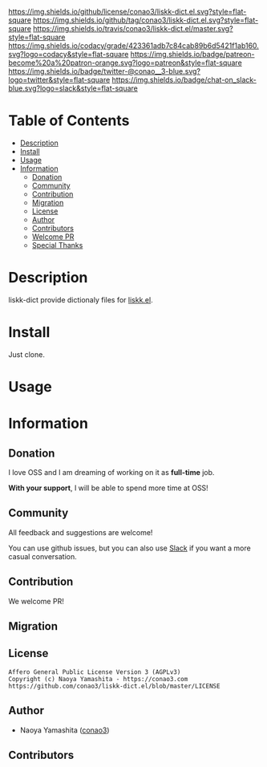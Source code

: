 #+author: conao
#+date: <2019-05-24 Fri>

[[https://github.com/conao3/liskk-dict.el][https://raw.githubusercontent.com/conao3/files/master/blob/headers/png/liskk-dict.el.png]]
[[https://github.com/conao3/liskk-dict.el/blob/master/LICENSE][https://img.shields.io/github/license/conao3/liskk-dict.el.svg?style=flat-square]]
[[https://github.com/conao3/liskk-dict.el/releases][https://img.shields.io/github/tag/conao3/liskk-dict.el.svg?style=flat-square]]
[[https://travis-ci.org/conao3/liskk-dict.el][https://img.shields.io/travis/conao3/liskk-dict.el/master.svg?style=flat-square]]
[[https://app.codacy.com/project/conao3/liskk-dict.el/dashboard][https://img.shields.io/codacy/grade/423361adb7c84cab89b6d5421f1ab160.svg?logo=codacy&style=flat-square]]
[[https://www.patreon.com/conao3][https://img.shields.io/badge/patreon-become%20a%20patron-orange.svg?logo=patreon&style=flat-square]]
[[https://twitter.com/conao_3][https://img.shields.io/badge/twitter-@conao__3-blue.svg?logo=twitter&style=flat-square]]
[[https://join.slack.com/t/conao3-support/shared_invite/enQtNjUzMDMxODcyMjE1LTA4ZGRmOWYwZWE3NmE5NTkyZjk3M2JhYzU2ZmRkMzdiMDdlYTQ0ODMyM2ExOGY0OTkzMzZiMTNmZjJjY2I5NTM][https://img.shields.io/badge/chat-on_slack-blue.svg?logo=slack&style=flat-square]]

* Table of Contents
- [[#description][Description]]
- [[#install][Install]]
- [[#usage][Usage]]
- [[#information][Information]]
  - [[#donation][Donation]]
  - [[#community][Community]]
  - [[#contribution][Contribution]]
  - [[#migration][Migration]]
  - [[#license][License]]
  - [[#author][Author]]
  - [[#contributors][Contributors]]
  - [[#welcome-pr][Welcome PR]]
  - [[#special-thanks][Special Thanks]]

* Description
liskk-dict provide dictionaly files for [[https://github.com/conao3/liskk.el][liskk.el]].

* Install
Just clone.

* Usage


* Information
** Donation
I love OSS and I am dreaming of working on it as *full-time* job.

*With your support*, I will be able to spend more time at OSS!

[[https://www.patreon.com/conao3][https://c5.patreon.com/external/logo/become_a_patron_button.png]]

** Community
All feedback and suggestions are welcome!

You can use github issues, but you can also use [[https://join.slack.com/t/conao3-support/shared_invite/enQtNjUzMDMxODcyMjE1LTA4ZGRmOWYwZWE3NmE5NTkyZjk3M2JhYzU2ZmRkMzdiMDdlYTQ0ODMyM2ExOGY0OTkzMzZiMTNmZjJjY2I5NTM][Slack]]
if you want a more casual conversation.

** Contribution
We welcome PR!

** Migration

** License
#+begin_example
  Affero General Public License Version 3 (AGPLv3)
  Copyright (c) Naoya Yamashita - https://conao3.com
  https://github.com/conao3/liskk-dict.el/blob/master/LICENSE
#+end_example

** Author
- Naoya Yamashita ([[https://github.com/conao3][conao3]])

** Contributors
